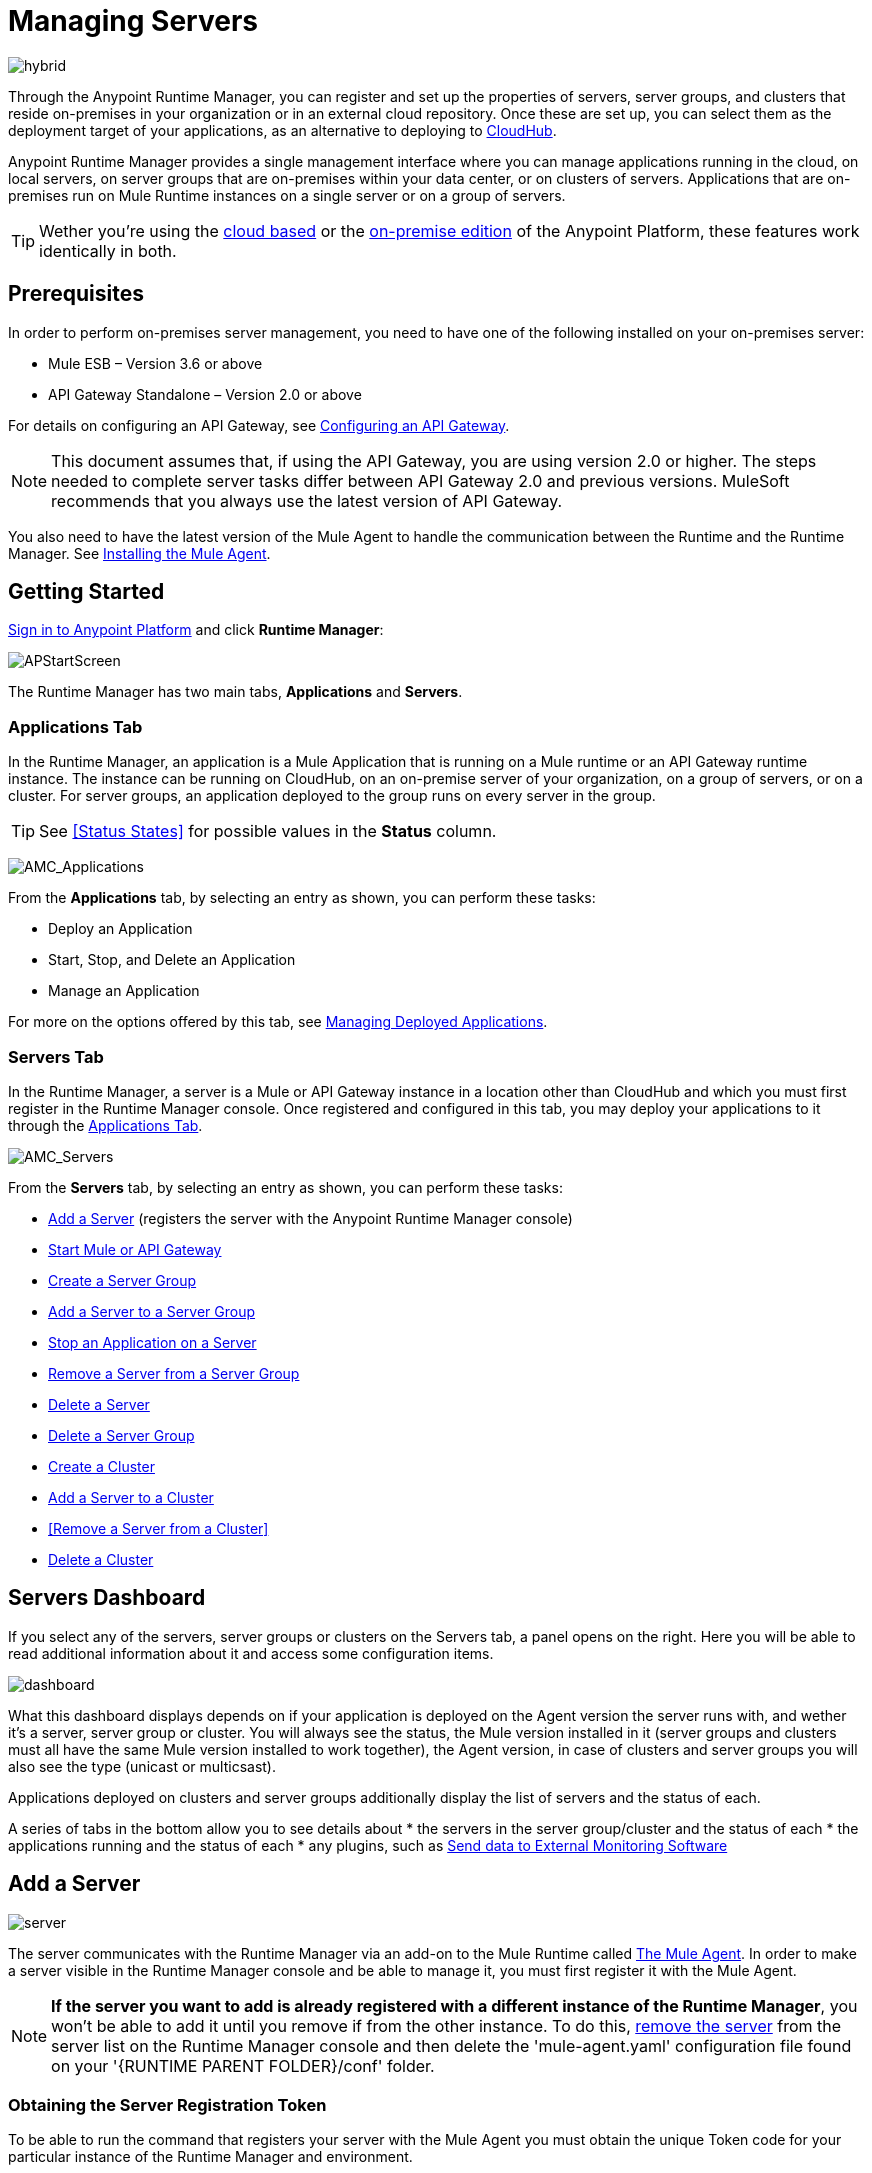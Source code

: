 = Managing Servers
:keywords: cloudhub, application, server, server group, on-premise, runtime manager, arm, cluster, clusters

image:hybrid-logo-color.png[hybrid]

Through the Anypoint Runtime Manager, you can register and set up the properties of servers, server groups, and clusters that reside on-premises in your organization or in an external cloud repository. Once these are set up, you can select them as the deployment target of your applications, as an alternative to deploying to link:/runtime-manager/deploying-to-cloudhub[CloudHub].

Anypoint Runtime Manager provides a single management interface where you can manage applications running in the cloud, on local servers, on server groups that are on-premises within your data center, or on clusters of servers. Applications that are on-premises run on Mule Runtime instances on a single server or on a group of servers.

[TIP]
Wether you're using the link:anypoint.mulesoft.com[cloud based] or the link:/anypoint-on-premises/[on-premise edition] of the Anypoint Platform, these features work identically in both.

== Prerequisites

In order to perform on-premises server management, you need to have one of the following installed on your on-premises server:

 * Mule ESB – Version 3.6 or above
 * API Gateway Standalone – Version 2.0 or above

For details on configuring an API Gateway, see link:/anypoint-platform-for-apis/configuring-an-api-gateway[Configuring an API Gateway].

[NOTE]
This document assumes that, if using the API Gateway, you are using version 2.0 or higher. The steps needed to complete server tasks differ between API Gateway 2.0 and previous versions. MuleSoft recommends that you always use the latest version of API Gateway.

You also need to have the latest version of the Mule Agent to handle the communication between the Runtime and the Runtime Manager. See link:/mule-agent/v/1.3.0/installing-mule-agent[Installing the Mule Agent].

== Getting Started

https://anypoint.mulesoft.com/#/signin[Sign in to Anypoint Platform] and click *Runtime Manager*:

image:APStartScreen.png[APStartScreen]

The Runtime Manager has two main tabs, *Applications* and *Servers*.

=== Applications Tab

In the Runtime Manager, an application is a Mule Application that is running on a Mule runtime or an API Gateway runtime instance. The instance can be running on CloudHub, on an on-premise server of your organization, on a group of servers, or on a cluster. For server groups, an application deployed to the group runs on every server in the group.

[TIP]
See <<Status States>> for possible values in the *Status* column.

image:AMC_Applications.png[AMC_Applications]

From the *Applications* tab, by selecting an entry as shown, you can perform these tasks:

* Deploy an Application
* Start, Stop, and Delete an Application
* Manage an Application

For more on the options offered by this tab, see link:/runtime-manager/managing-deployed-applications[Managing Deployed Applications].

=== Servers Tab

In the Runtime Manager, a server is a Mule or API Gateway instance in a location other than CloudHub and which you must first register in the Runtime Manager console. Once registered and configured in this tab, you may deploy your applications to it through the link:/runtime-manager/managing-deployed-applications[Applications Tab].

image:AMC_Servers.png[AMC_Servers]

From the *Servers* tab, by selecting an entry as shown, you can perform these tasks:

* <<Add a Server>> (registers the server with the Anypoint Runtime Manager console)
* <<Start Mule or API Gateway>>
* <<Create a Server Group>>
* <<Add a Server to a Server Group>>
* <<Stop an Application on a Server>>
* <<Remove a Server from a Server Group>>
* <<Delete a Server>>
* <<Delete a Server Group>>
* <<Create a Cluster>>
* <<Add a Server to a Cluster>>
* <<Remove a Server from a Cluster>>
* <<Delete a Cluster>>


== Servers Dashboard

If you select any of the servers, server groups or clusters on the Servers tab, a panel opens on the right. Here you will be able to read additional information about it and access some configuration items.

image:dashboard-server.png[dashboard]

What this dashboard displays depends on if your application is deployed on the Agent version the server runs with, and wether it's a server, server group or cluster. You will always see the status, the Mule version installed in it (server groups and clusters must all have the same Mule version installed to work together), the Agent version, in case of clusters and server groups you will also see the type (unicast or multicsast).

Applications deployed on clusters and server groups additionally display the list of servers and the status of each.

A series of tabs in the bottom allow you to see details about
* the servers in the server group/cluster and the status of each
* the applications running and the status of each
* any plugins, such as link:/runtime-manager/sending-data-from-arm-to-external-monitoring-software[Send data to External Monitoring Software]

////
* link:/runtime-manager/alerts-in-runtime-manager[Alerts] can be configured to automatically send emails whenever certain events occur
////


== Add a Server

image:server-logo.png[server]

The server communicates with the Runtime Manager via an add-on to the Mule Runtime called link:/mule-agent/[The Mule Agent]. In order to make a server visible in the Runtime Manager console and be able to manage it, you must first register it with the Mule Agent.

[NOTE]
*If the server you want to add is already registered with a different instance of the Runtime Manager*, you won't be able to add it until you remove if from the other instance. To do this, <<Delete a Server, remove the server>> from the server list on the Runtime Manager console and then delete the 'mule-agent.yaml' configuration file found on your '{RUNTIME PARENT FOLDER}/conf' folder.



=== Obtaining the Server Registration Token

To be able to run the command that registers your server with the Mule Agent you must obtain the unique Token code for your particular instance of the Runtime Manager and environment.

. Go to the *Servers* tab in the Runtime Manager.
. Copy the full sample code that includes your unique token for your Runtime Manager account + environment. You will then run this code in a terminal in a further step.
** If you have not added any servers to the environment yet, you will see the sample displayed right away in this tab.

+
image:empty_servers-add_server_1st_srv-CORR.COMM-REAL-2.png[empty_servers-add_server_1st_srv-CORR.COMM-REAL-2]

** If the environment already contains servers, click *Add Server*. When you do this, you will see this same code that includes the token in it.


=== Run Command

. Run the displayed command (listed below) on each Mule server or API Gateway server, it contains information that is unique to your organization. Running this command enables the Mule server to communicate with Anypoint Runtime Manager. The key included in the `-H` parameter (partly redacted in the image above) is a token generated specifically for your Mule server or API Gateway to authenticate against Anypoint Runtime Manager.

To run this command:

.. In Anypoint Runtime Manager, click *Copy* to copy the displayed command to your clipboard.
.. Open a terminal in the server where your Mule server or API Gateway resides.
.. Go to the `bin` directory inside the Mule server or API Gateway root directory.
.. Paste the command into your terminal.
.. Substitute the last parameter, `server-name`, with the name you want for your server. In the example below, the name is `srv1`.

+
[source,java, linenums]
----
./amc_setup -H 17958da2-[redacted]---1942 srv1
----

+
[TIP]
If running Windows, substitute `amc_setup.bat` for `./amc_setup` (without `./`).
+
.. Press Enter to run the command.
. Check that the command output on your terminal states that the credentials were extracted correctly
. In the *Servers* screen of Anypoint Runtime Manager, you should see that your server (named `srv1` in this example) is listed as *Created*:
+
image:srv1_created.png[srv1_created]

[TIP]
If the server was running when registered, it needs to be restarted for it to start communicating with the Runtime Manager.


==== About the amc_setup Command

The `amc_setup` command described above resides in `$MULE_HOME/bin`. If you do not run it from this directory, you have to either set the `MULE_HOME` environment variable before running the command, or use the `--mule-home` parameter:

[source,java, linenums]
----
/opt/mule-3.7.0/bin/amc_setup --mule-home /opt/mule-3.7.0 -H ...
----

The `amc_setup` script actually invokes the link:/mule-agent/v/1.3.0/[Mule agent] installation script, which has several useful parameters for configuring security and proxies. For details on the options, see *Installation Options* in link:/mule-agent/v/1.3.0/installing-mule-agent[Installing Mule Agent].

==== About the Server Registration Token

The registration token provided by Anypoint Runtime Manager (included in the command with the `-H` parameter) is specific to a single environment. For example, if you register a server in a QA environment by clicking *Add Server*, you get one token. However if you try to register into your *Production* environment by also clicking *Add Server*,  you get a different token. Tokens are specific to the environment in which you register a server. You can only copy and paste a token to register multiple Mules if you want all servers to be in the same environment.


== Start Mule or API Gateway

. Start your Mule server or API Gateway. To do so, open a terminal and change directory to the MuleSoft `bin` directory:
** For Mule Server: Run `./mule`
** For API Gateway: Run `./gateway` or `./gateway start`. The first command retains the gateway process in the terminal foreground; when you want to stop the gateway, press `CTRL-C`. If you are running API Gateway in the foreground, your terminal fills with startup messages.

. In the *Servers* screen of Anypoint Runtime Manager, your server's status changes first to *Connected*, then to *Running:*

+
image:srv1_running.png[srv1_running]

[TIP]
See a full reference for server statuses in link:/runtime-manager/managing-deployed-applications#status-states[Status States].

At this point, you have successfully added server `srv1`.

== Restart an Application on a Server

You can restart an application that is currently running on a server from the drop-down menu in the status menu:

image:AMC_RestartApp.png[AMC_RestartApp]


== Stop an Application on a Server

To stop an application that is currently running on a server:

. Click a server entry to display the detail view on the right side of the screen.
. Select *Stop* from the drop-down menu in the Status menu:

+
image:StopAppOnServer.png[StopAppOnServer]

== Delete a Server

To delete a server:

. Click a server entry to display the detail view on the right side of the screen. 

. Click the down arrow below the server name and select *Delete*.

+
image:DeleteServer.png[DeleteServer]

== Create a Server Group

image:server-group-logo.png[server group]

A server group organizes servers into functional units such as for Accounting, Engineering, or Human Resources. The servers reside in your organization and are managed using the Runtime Manager. A server group is a set of servers that act as a single deployment target. An application runs on one or more of the servers as you indicate when you deploy an application.

[NOTE]
Remember that you must first <<add a server, register>> each of the servers in the server group, by downloading and installing the same version of the link:https://www.mulesoft.com/platform/mule[Mule Runtime] and then running the link:/runtime-manager/managing-servers#add-a-server[amc_setup] script on each.

. After all servers are registered and visible in the Servers tab, click *Create Group*:

+
image:CreateGroup.png[CreateGroup]

This displays:

+
image:AMC_CreateServerGroup.png[AMC_CreateServerGroup]

. Give the server group a name

+
[TIP]
The cluster name must not start or end with a dash, must be at least 3 characters long, no more than 40 characters, must be unique, and contain only letters, numbers, or dashes.

. Click the checkbox for each server to include in the group, and click *Create Group*.

+
[NOTE]
All servers in a server group must be running the same Mule Runtime version and the same Agent version. Also, a server group can be created from servers that all display the status 'Running' or 'Disconnected' but these can't be mixed with servers that display the status 'Created'. You can on the other hand create a server group out of only servers that display the status 'Created'.


== Add a Server to a Server Group

[NOTE]
If you want to add a server to a group that is currently running an existing application, you must first stop and and delete the application before you can add the server to a group.

[NOTE]
Remember that you must first <<add a server, register>> each of the servers in the server group, by downloading and installing the same version of the link:https://www.mulesoft.com/platform/mule[Mule Runtime] and then running the link:/runtime-manager/managing-servers#add-a-server[amc_setup] script on each.

. From the *Servers* screen, click a server to view the additional menu, and click *Add Servers*:

+
image:AddServersToGroup.png[AddServersToGroup]

A. fter you select servers to add to the group, click *Add to Group*:

+
image:AddToGroup.png[AddToGroup]


== Remove a Server from a Server Group

To remove a server from a server group:

. Expand the server group entry in the Servers tab and click the *X* icon at the far right of the entry:

+
image:RemoveServerFromAGroup.png[RemoveServerFromAGroup]

. Anypoint Connection Manager displays a verification prompt. Click the check box and click *Remove*.

+
image:RemoveVerifyPrompt.png[RemoveVerifyPrompt]

== Delete a Server Group

To remove a server group from Runtime Manager:

. From the Runtime Manager *Servers* tab, click a server group entry to display the detail view on the right side of the screen. 

. Click the down arrow below the server name and select *Delete group*.

+
image:DeleteGroup.png[DeleteGroup]

. A prompt appears to be sure you want to continue. Click the check box and click *Delete Cluster*

= Create a Cluster

image:cluster-logo.png[cluster]

An on-premise cluster enables up to 8 servers to participate in a high availability processing unit so that in case one server should fail, another server takes over processing applications. A cluster can run multiple applications.

[NOTE]
Remember that you must first <<add a server, register>> each of the servers in the cluster, by downloading and installing the same version of the link:https://www.mulesoft.com/platform/mule[Mule Runtime] and then running the link:/runtime-manager/managing-servers#add-a-server[amc_setup] script on each.
A cluster can only be made up of servers that are not already in a server group or part of another cluster.

[NOTE]
The minimum Mule version that supports this feature is Mule version 3.7.0 and newer. The minimum Mule Agent version that supports this feature is Agent version 1.1.1 and newer.

To create a cluster in Runtime Manager:

. Download and install link:https://www.mulesoft.com/platform/enterprise-integration[Mule Runtime] on two or more physical or virtual servers in your site.
. Sign in to the Anypoint Platform and click *Runtime Manager*:

+
image:APStartScreen.png[CloudHubStartPage]

+
. Click the *Servers* tab and <<add a server, register each server to the platform>>.

+
image:ServerStatus_No_Cluster_AllOnline.png[all servers]

. After all servers are registered and visible in the Servers tab, click *Create Cluster*. Servers can be added to a cluster in any status.

+
image:create_cluster_button.png[CreateCluster]

. Give the cluster a name.

+
[TIP]
The cluster name must not start or end with a dash, must be at least 3 characters long, no more than 40 characters, must be unique, and contain only letters, numbers, or dashes.

. Choose *Multicast* or *Unicast*. For more information, see link:multicast <<Multicast Versus Unicast, Multicast Versus Unicast>>.
. Click the checkboxes for the names of the servers to add to your cluster, and click *Create Cluster*.

+
[NOTE]
Multicast servers can be in any link:/runtime-manager/managing-deployed-applications#status-states[Status State], whereas unicast servers must have a Status of 'Running'. All servers in a cluster must be running the same Mule Runtime version and Agent version.

+
image:CreateCluster_Multicast.png[CreateACluster]

. Click the cluster name to list details about the cluster. This view also lets you add additional servers, remove servers, and delete the cluster:

+
image:AddingServertoCluster_SidePanel.png[ClusterDetail]


== Add a Server to a Cluster

[NOTE]
Remember that you must first <<add a server, register>> each of the servers in the cluster, by downloading and installing the same version of the link:https://www.mulesoft.com/platform/mule[Mule Runtime] and then running the link:/runtime-manager/managing-servers#add-a-server[amc_setup] script on each.
A cluster can only be made up of servers that are not already in a server group or part of another cluster.

To add an additional server to an existing cluster:

. In the Runtime Manager Servers tab, click the name of a cluster to open the details view. 

+
image:server_details.png[server details]

. Click *Add Servers*.

+
image:add_servers_button.png[AddServers]

. Click the checkbox for each server to add to the cluster, and click *Add Servers*

+
image:AddingServertoCluster_SelectServer.png[AddAnotherServer]

[NOTE]
All servers in a cluster must run the same version of Mule runtime and of the Mule Agent.


== Delete a Server From a Cluster

To delete a server from a cluster:

. From the Runtime Manager's *Servers* tab, click the name of a cluster.
. Click the *X* to the right of the server's name:

+
image:DeleteServerX.png[DeleteServerX]
+
A prompt appears to be sure you really want to remove the server from the cluster.

. Click the checkbox to verify your choice, and click *Remove* to complete the action:

+
image:DeleteMessage.png[DeleteMessage]

== Delete a Cluster

To delete a cluster from Runtime Manager:

. From the Runtime Manager *Servers* tab, click the name of a cluster to show details.

+
image:server_details.png[server details]

. Click the down arrow next to the cluster status and click *Delete Cluster*:

+
image:down_arrow_status.png[DeleteServerDownArrow]

. A prompt appears to be sure you want to continue. Click the check box and click *Delete Cluster*:

+
image:DeleteACluster.png[DeleteACluster]


== Clusters vs Server Groups

A cluster differs from a server group in that a server group runs one application on many servers, whereas a cluster is a group of servers that run multiple applications as a unit distributed on multiple nodes, sharing its common information and synchronizing its status.


== Multicast Versus Unicast

A cluster can be created in the Runtime Manager from servers that are already registered with the Runtime Manager console. While configuring a cluster, you can specify either unicast or multicast options for identifying a node within the cluster:

* *Unicast*. A unicast cluster requires that you configure the IP addresses of which nodes to associate together. No special network configuration is necessary other than to indicate which are the server IP addresses that make up the cluster. Each server needs to be in Running status when it is added to a unicast cluster. If a server has multiple interfaces, use the internal IP, the one that allows a node to have a direct communication with other nodes. Clustering across different subnets is not supported.

+
[NOTE]
Mule relies on the IP address as the unique handle for identifying a server, which means it is impossible to have IP addresses dynamically assigned using DHCP for servers on a unicast cluster. If a server is restarted and uses DHCP to get a new IP address, it needs to be rejoined with the cluster using its new IP address.

* *Multicast*. A multicast cluster groups servers that automatically detect each other. Servers that are part of a multicast cluster should be on the same network segment.
+
One advantage of using multicast is that a server does not need to be running to be configured as a node in a cluster. Another is that you can add nodes to the cluster dynamically without restarting the cluster.

+
[NOTE]
Check with your network administrator if multicast is allowed within your network, as many networks block multicast functionalities.

////
== Alerts

You can set up email alerts that are sent whenever certain events occur to your servers, such as a server being disconnected, or a server being removed from a cluster. These alerts may be linked to a specific server or to all of them. See link:/runtime-manager/alerts-and-notifications[Alerts and Notifications] for instructions on how to do this.

All users of the Anypoint Platform, even those without permissions to create alerts, can then switch the alerts that are already created into an active or inactive state for their user. This determines what email alerts will reach their inbox.


[NOTE]
Switching an alert off from this view only switches it off for the user that is currently logged in, other users may still have it active.
////

== See Also

* Learn how to first link:/runtime-manager/deployed-to-your-own-servers[Deploy Applications to your Own Servers]
* link:/runtime-manager/managing-deployed-applications[Managing Deployed Applications] contains more information on how to manage your application once deployed
* link:/runtime-manager/managing-applications-on-your-own-servers[Managing Applications on Your Own Servers] contains more information specific to on-premise deployments
* See how you can link:/runtime-manager/monitoring-applications[Monitor your Applications]
* A link:/runtime-manager/runtime-manager-api[REST APIs] is also available for deployment to your servers.
